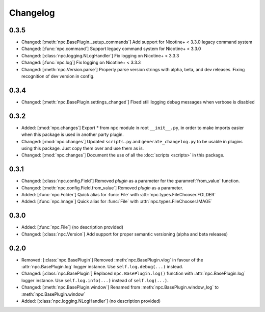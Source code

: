 Changelog
=========

0.3.5
-----

* Changed: [:meth:`npc.BasePlugin._setup_commands`] Add support for Nicotine+ < 3.3.0 legacy command system
* Changed: [:func:`npc.command`] Support legacy command system for Nicotine+ < 3.3.0
* Changed: [:class:`npc.logging.NLogHandler`] Fix logging on Nicotine+ < 3.3.3
* Changed: [:func:`npc.log`] Fix logging on Nicotine+ < 3.3.3
* Changed: [:meth:`npc.Version.parse`] Properly parse version strings with alpha, beta, and dev releases. Fixing recognition of dev version in config.

0.3.4
-----

* Changed: [:meth:`npc.BasePlugin.settings_changed`] Fixed still logging debug messages when verbose is disabled

0.3.2
-----

* Added: [:mod:`npc.changes`] Export * from ``npc`` module in root ``__init__.py``, in order to make imports easier when this package is used in another party plugin.
* Changed: [:mod:`npc.changes`] Updated ``scripts.py`` and ``generate_changelog.py`` to be usable in plugins using this package. Just copy them over and use them as is.
* Changed: [:mod:`npc.changes`] Document the use of all the :doc:`scripts <scripts>` in this package.

0.3.1
-----

* Changed: [:class:`npc.config.Field`] Removed `plugin` as a parameter for the :paramref:`from_value` function.
* Changed: [:meth:`npc.config.Field.from_value`] Removed `plugin` as a parameter.
* Added: [:func:`npc.Folder`] Quick alias for :func:`File` with :attr:`npc.types.FileChooser.FOLDER`
* Added: [:func:`npc.Image`] Quick alias for :func:`File` with :attr:`npc.types.FileChooser.IMAGE`

0.3.0
-----

* Added: [:func:`npc.File`] (no description provided)
* Changed: [:class:`npc.Version`] Add support for proper semantic versioning (alpha and beta releases)

0.2.0
-----

* Removed: [:class:`npc.BasePlugin`] Removed :meth:`npc.BasePlugin.vlog` in favour of the :attr:`npc.BasePlugin.log` logger instance. Use ``self.log.debug(...)`` instead.
* Changed: [:class:`npc.BasePlugin`] Replaced ``npc.BasePlugin.log()`` function with :attr:`npc.BasePlugin.log` logger instance. Use ``self.log.info(...)`` instead of ``self.log(...)``.
* Changed: [:meth:`npc.BasePlugin.window`] Renamed from :meth:`npc.BasePlugin.window_log` to :meth:`npc.BasePlugin.window`
* Added: [:class:`npc.logging.NLogHandler`] (no description provided)
